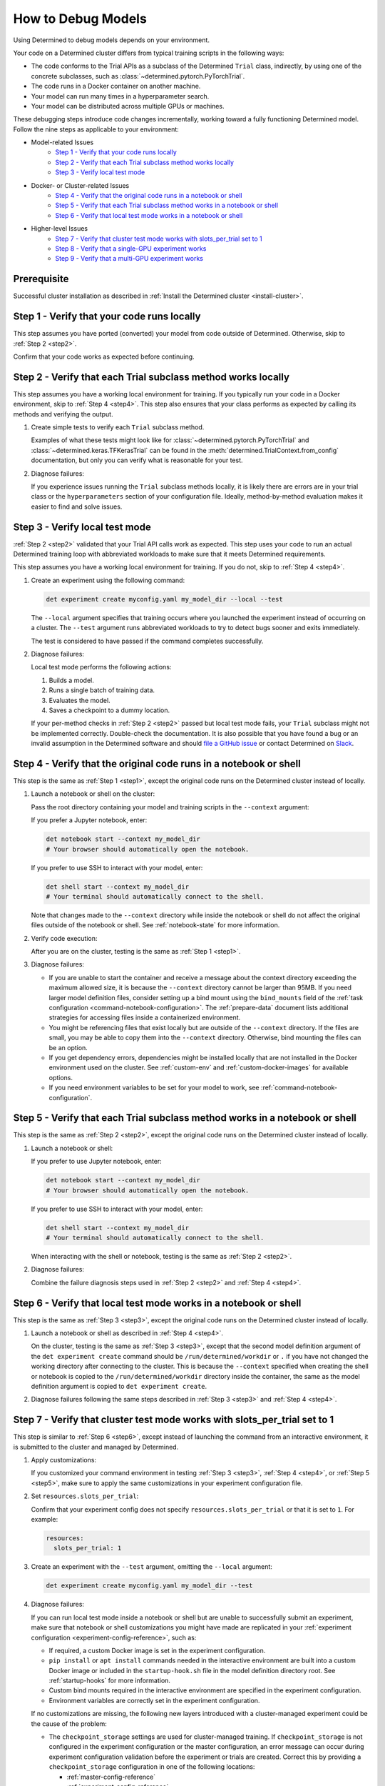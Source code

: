 .. _model-debug:

#####################
 How to Debug Models
#####################

Using Determined to debug models depends on your environment.

Your code on a Determined cluster differs from typical training scripts in the following ways:

-  The code conforms to the Trial APIs as a subclass of the Determined ``Trial`` class, indirectly,
   by using one of the concrete subclasses, such as :class:`~determined.pytorch.PyTorchTrial`.
-  The code runs in a Docker container on another machine.
-  Your model can run many times in a hyperparameter search.
-  Your model can be distributed across multiple GPUs or machines.

These debugging steps introduce code changes incrementally, working toward a fully functioning
Determined model. Follow the nine steps as applicable to your environment:

-  Model-related Issues
      -  `Step 1 - Verify that your code runs locally`_
      -  `Step 2 - Verify that each Trial subclass method works locally`_
      -  `Step 3 - Verify local test mode`_

-  Docker- or Cluster-related Issues
      -  `Step 4 - Verify that the original code runs in a notebook or shell`_
      -  `Step 5 - Verify that each Trial subclass method works in a notebook or shell`_
      -  `Step 6 - Verify that local test mode works in a notebook or shell`_

-  Higher-level Issues
      -  `Step 7 - Verify that cluster test mode works with slots_per_trial set to 1`_
      -  `Step 8 - Verify that a single-GPU experiment works`_
      -  `Step 9 - Verify that a multi-GPU experiment works`_

**************
 Prerequisite
**************

Successful cluster installation as described in :ref:`Install the Determined cluster
<install-cluster>`.

.. _step1:

*********************************************
 Step 1 - Verify that your code runs locally
*********************************************

This step assumes you have ported (converted) your model from code outside of Determined. Otherwise,
skip to :ref:`Step 2 <step2>`.

Confirm that your code works as expected before continuing.

.. _step2:

***************************************************************
 Step 2 - Verify that each Trial subclass method works locally
***************************************************************

This step assumes you have a working local environment for training. If you typically run your code
in a Docker environment, skip to :ref:`Step 4 <step4>`. This step also ensures that your class
performs as expected by calling its methods and verifying the output.

#. Create simple tests to verify each ``Trial`` subclass method.

   Examples of what these tests might look like for :class:`~determined.pytorch.PyTorchTrial` and
   :class:`~determined.keras.TFKerasTrial` can be found in the
   :meth:`determined.TrialContext.from_config` documentation, but only you can verify what is
   reasonable for your test.

#. Diagnose failures:

   If you experience issues running the ``Trial`` subclass methods locally, it is likely there are
   errors are in your trial class or the ``hyperparameters`` section of your configuration file.
   Ideally, method-by-method evaluation makes it easier to find and solve issues.

.. _step3:

*********************************
 Step 3 - Verify local test mode
*********************************

:ref:`Step 2 <step2>` validated that your Trial API calls work as expected. This step uses your code
to run an actual Determined training loop with abbreviated workloads to make sure that it meets
Determined requirements.

This step assumes you have a working local environment for training. If you do not, skip to
:ref:`Step 4 <step4>`.

#. Create an experiment using the following command:

   .. code:: bash

      det experiment create myconfig.yaml my_model_dir --local --test

   The ``--local`` argument specifies that training occurs where you launched the experiment instead
   of occurring on a cluster. The ``--test`` argument runs abbreviated workloads to try to detect
   bugs sooner and exits immediately.

   The test is considered to have passed if the command completes successfully.

#. Diagnose failures:

   Local test mode performs the following actions:

   #. Builds a model.
   #. Runs a single batch of training data.
   #. Evaluates the model.
   #. Saves a checkpoint to a dummy location.

   If your per-method checks in :ref:`Step 2 <step2>` passed but local test mode fails, your
   ``Trial`` subclass might not be implemented correctly. Double-check the documentation. It is also
   possible that you have found a bug or an invalid assumption in the Determined software and should
   `file a GitHub issue <https://github.com/determined-ai/determined/issues/new>`__ or contact
   Determined on `Slack
   <https://join.slack.com/t/determined-community/shared_invite/zt-cnj7802v-KcVbaUrIzQOwmkmY7gP0Ew>`__.

.. _step4:

********************************************************************
 Step 4 - Verify that the original code runs in a notebook or shell
********************************************************************

This step is the same as :ref:`Step 1 <step1>`, except the original code runs on the Determined
cluster instead of locally.

#. Launch a notebook or shell on the cluster:

   Pass the root directory containing your model and training scripts in the ``--context`` argument:

   If you prefer a Jupyter notebook, enter:

   .. code:: bash

      det notebook start --context my_model_dir
      # Your browser should automatically open the notebook.

   If you prefer to use SSH to interact with your model, enter:

   .. code:: bash

      det shell start --context my_model_dir
      # Your terminal should automatically connect to the shell.

   Note that changes made to the ``--context`` directory while inside the notebook or shell do not
   affect the original files outside of the notebook or shell. See :ref:`notebook-state` for more
   information.

#. Verify code execution:

   After you are on the cluster, testing is the same as :ref:`Step 1 <step1>`.

#. Diagnose failures:

   -  If you are unable to start the container and receive a message about the context directory
      exceeding the maximum allowed size, it is because the ``--context`` directory cannot be larger
      than 95MB. If you need larger model definition files, consider setting up a bind mount using
      the ``bind_mounts`` field of the :ref:`task configuration <command-notebook-configuration>`.
      The :ref:`prepare-data` document lists additional strategies for accessing files inside a
      containerized environment.

   -  You might be referencing files that exist locally but are outside of the ``--context``
      directory. If the files are small, you may be able to copy them into the ``--context``
      directory. Otherwise, bind mounting the files can be an option.

   -  If you get dependency errors, dependencies might be installed locally that are not installed
      in the Docker environment used on the cluster. See :ref:`custom-env` and
      :ref:`custom-docker-images` for available options.

   -  If you need environment variables to be set for your model to work, see
      :ref:`command-notebook-configuration`.

.. _step5:

******************************************************************************
 Step 5 - Verify that each Trial subclass method works in a notebook or shell
******************************************************************************

This step is the same as :ref:`Step 2 <step2>`, except the original code runs on the Determined
cluster instead of locally.

#. Launch a notebook or shell:

   If you prefer to use Jupyter notebook, enter:

   .. code:: bash

      det notebook start --context my_model_dir
      # Your browser should automatically open the notebook.

   If you prefer to use SSH to interact with your model, enter:

   .. code:: bash

      det shell start --context my_model_dir
      # Your terminal should automatically connect to the shell.

   When interacting with the shell or notebook, testing is the same as :ref:`Step 2 <step2>`.

#. Diagnose failures:

   Combine the failure diagnosis steps used in :ref:`Step 2 <step2>` and :ref:`Step 4 <step4>`.

.. _step6:

*******************************************************************
 Step 6 - Verify that local test mode works in a notebook or shell
*******************************************************************

This step is the same as :ref:`Step 3 <step3>`, except the original code runs on the Determined
cluster instead of locally.

#. Launch a notebook or shell as described in :ref:`Step 4 <step4>`.

   On the cluster, testing is the same as :ref:`Step 3 <step3>`, except that the second model
   definition argument of the ``det experiment create`` command should be
   ``/run/determined/workdir`` or ``.`` if you have not changed the working directory after
   connecting to the cluster. This is because the ``--context`` specified when creating the shell or
   notebook is copied to the ``/run/determined/workdir`` directory inside the container, the same as
   the model definition argument is copied to ``det experiment create``.

#. Diagnose failures following the same steps described in :ref:`Step 3 <step3>` and :ref:`Step 4
   <step4>`.

.. _step7:

****************************************************************************
 Step 7 - Verify that cluster test mode works with slots_per_trial set to 1
****************************************************************************

This step is similar to :ref:`Step 6 <step6>`, except instead of launching the command from an
interactive environment, it is submitted to the cluster and managed by Determined.

#. Apply customizations:

   If you customized your command environment in testing :ref:`Step 3 <step3>`, :ref:`Step 4
   <step4>`, or :ref:`Step 5 <step5>`, make sure to apply the same customizations in your experiment
   configuration file.

#. Set ``resources.slots_per_trial``:

   Confirm that your experiment config does not specify ``resources.slots_per_trial`` or that it is
   set to ``1``. For example:

   .. code:: yaml

      resources:
        slots_per_trial: 1

#. Create an experiment with the ``--test`` argument, omitting the ``--local`` argument:

   .. code:: bash

      det experiment create myconfig.yaml my_model_dir --test

#. Diagnose failures:

   If you can run local test mode inside a notebook or shell but are unable to successfully submit
   an experiment, make sure that notebook or shell customizations you might have made are replicated
   in your :ref:`experiment configuration <experiment-config-reference>`, such as:

   -  If required, a custom Docker image is set in the experiment configuration.

   -  ``pip install`` or ``apt install`` commands needed in the interactive environment are built
      into a custom Docker image or included in the ``startup-hook.sh`` file in the model definition
      directory root. See :ref:`startup-hooks` for more information.

   -  Custom bind mounts required in the interactive environment are specified in the experiment
      configuration.

   -  Environment variables are correctly set in the experiment configuration.

   If no customizations are missing, the following new layers introduced with a cluster-managed
   experiment could be the cause of the problem:

   -  The ``checkpoint_storage`` settings are used for cluster-managed training. If
      ``checkpoint_storage`` is not configured in the experiment configuration or the master
      configuration, an error message can occur during experiment configuration validation before
      the experiment or trials are created. Correct this by providing a ``checkpoint_storage``
      configuration in one of the following locations:

      -  :ref:`master-config-reference`
      -  :ref:`experiment-config-reference`

   -  For a cluster-based experiment, configured ``checkpoint_storage`` settings are validated
      before training starts. The message ``Checkpoint storage validation failed``, indicates that
      you should review the ``checkpoint_storage`` setting values.

   -  The experiment configuration is more strictly validated for cluster-managed experiments than
      for ``--local --test`` mode. Errors related to ``invalid experiment configuration`` when
      attempting to submit the experiment to the cluster indicate that the experiment configuration
      has errors. Review the :ref:`experiment configuration <experiment-config-reference>`.

If you are unable to identify the cause of the problem, contact Determined `community support
<https://join.slack.com/t/determined-community/shared_invite/zt-cnj7802v-KcVbaUrIzQOwmkmY7gP0Ew>`__!

.. _step8:

****************************************************
 Step 8 - Verify that a single-GPU experiment works
****************************************************

This step is similar to :ref:`Step 7 <step7>`, except that it introduces hyperparameter search and
executes full training for each trial.

#. Configure your system the same as :ref:`Step 7 <step7>`:

   Confirm that your experiment configuration does not specify ``resources.slots_per_trial`` or that
   it is set to ``1``. For example:

   .. code:: yaml

      resources:
        slots_per_trial: 1

#. Create an experiment without the ``--test`` or ``--local`` arguments:

   You might find the ``--follow``, or ``-f``, argument helpful:

   .. code:: bash

      det experiment create myconfig.yaml my_model_dir -f

#. Diagnose failures:

   If :ref:`Step 7 <step7>` worked but this step does not, check:

   -  Check if the error happens when the experiment configuration has ``searcher.source_trial_id``
      set. One possibility in an actual experiment that does not occur in a ``--test`` experiment is
      the loading of a previous checkpoint. Errors when loading from a checkpoint can be caused by
      architectural changes, where the new model code is not architecturally compatible with the old
      model code.

   -  Generally, issues in this step are caused by doing training and evaluation continuously. Focus
      on how that change can cause issues with your code.

.. _step9:

***************************************************
 Step 9 - Verify that a multi-GPU experiment works
***************************************************

This step is similar to :ref:`Step 8 <step8>`, except that it introduces distributed training. This
step only applies if you have multiple GPUs and want to use distributed training.

#. Configure your system the same as :ref:`Step 7 <step7>`:

   Set ``resources.slots_per_trial`` to a number greater than ``1``. For example:

   .. code:: yaml

      resources:
        slots_per_trial: 2

#. Create your experiment:

   .. code:: bash

      det experiment create myconfig.yaml my_model_dir -f

#. Diagnose failures:

   If you are using the ``determined`` library APIs correctly, distributed training should work
   without error. Otherwise, common problems might be:

   -  If your experiment is not being scheduled on the cluster, ensure that the ``slots_per_trial``
      setting is valid for your cluster. For example:

      -  If you have four Determined agents running with four GPUs each, your ``slots_per_trial``
         could be ``1``, ``2``, ``3``, or ``4``, which fits on a single machine.
      -  A ``slots_per_trial`` value of ``8``, ``12``, or ``16`` completely utilizes a number of
         agent machines.
      -  A ``slots_per_trial`` value of ``5`` implies more than one agent but it is not a multiple
         of agent size so this is an invalid case.
      -  A ``slots_per_trial`` value of ``32`` is too large for the cluster and is also an invalid
         case.

      Ensure that there are no other notebooks, shells, or experiments on the cluster that might
      consume too many resources and prevent the experiment from starting.

   -  Determined is designed to control the details of distributed training for you. If you also try
      to control those details, such as by calling ``tf.config.set_visible_devices()`` in a
      :class:`~determined.keras.TFKerasTrial` or :class:`~determined.estimator.EstimatorTrial`, it
      is likely to cause issues.

   -  Some classes of metrics must be specially calculated during distributed training. Most
      metrics, such as loss or accuracy, can be calculated piecemeal on each worker in a distributed
      training job and averaged afterward. Those metrics are handled automatically by Determined and
      do not need special handling. Other metrics, such as F1 score, cannot be averaged from
      individual worker F1 scores. Determined has tooling for handling these metrics. See the
      documentation for using custom metric reducers with :ref:`PyTorch <pytorch-custom-reducers>`.
